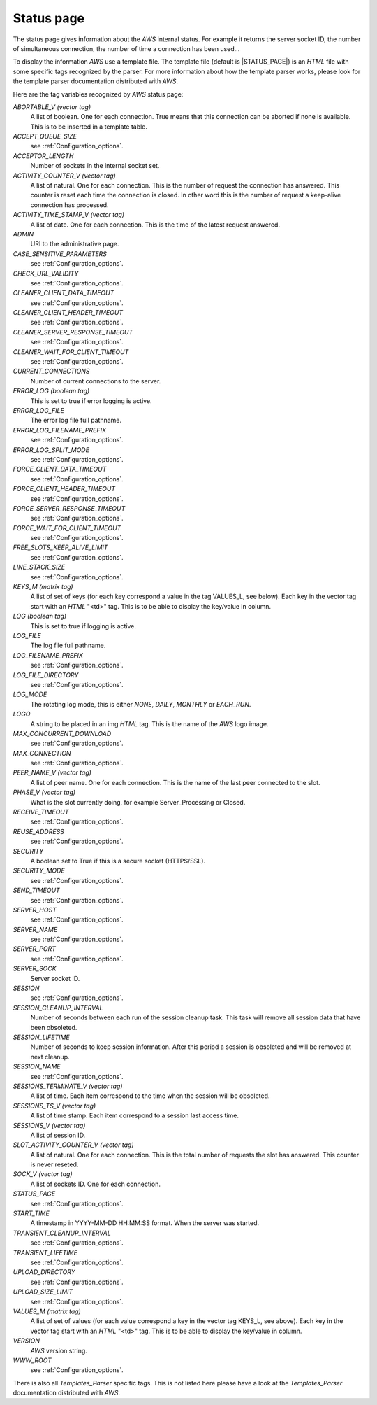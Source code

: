 
.. _Status_page:

***********
Status page
***********
.. index:: Status

The status page gives information about the `AWS` internal status. For
example it returns the server socket ID, the number of simultaneous
connection, the number of time a connection has been used...

To display the information `AWS` use a template file. The
template file (default is |STATUS_PAGE|) is an `HTML` file with
some specific tags recognized by the parser. For more information
about how the template parser works, please look for the template
parser documentation distributed with `AWS`.

Here are the tag variables recognized by `AWS` status page:

*ABORTABLE_V (vector tag)*
  .. index:: ABORTABLE_V

  A list of boolean. One for each connection. True means that this
  connection can be aborted if none is available. This is to be inserted
  in a template table.

*ACCEPT_QUEUE_SIZE*
  .. index:: ACCEPT_QUEUE_SIZE

  see :ref:`Configuration_options`.

*ACCEPTOR_LENGTH*
  .. index:: ACCEPTOR_LENGTH

  Number of sockets in the internal socket set.

*ACTIVITY_COUNTER_V (vector tag)*
  .. index:: ACTIVITY_COUNTER_V

  A list of natural. One for each connection. This is the number of
  request the connection has answered. This counter is reset each time the
  connection is closed. In other word this is the number of request a
  keep-alive connection has processed.

*ACTIVITY_TIME_STAMP_V (vector tag)*
  .. index:: ACTIVITY_TIME_STAMP_V

  A list of date. One for each connection. This is the time of the latest
  request answered.

*ADMIN*
  .. index:: ADMIN

  URI to the administrative page.

*CASE_SENSITIVE_PARAMETERS*
  .. index:: CASE_SENSITIVE_PARAMETERS

  see :ref:`Configuration_options`.

*CHECK_URL_VALIDITY*
  .. index:: CHECK_URL_VALIDITY

  see :ref:`Configuration_options`.

*CLEANER_CLIENT_DATA_TIMEOUT*
  .. index:: CLEANER_CLIENT_DATA_TIMEOUT

  see :ref:`Configuration_options`.

*CLEANER_CLIENT_HEADER_TIMEOUT*
  .. index:: CLEANER_CLIENT_HEADER_TIMEOUT

  see :ref:`Configuration_options`.

*CLEANER_SERVER_RESPONSE_TIMEOUT*
  .. index:: CLEANER_SERVER_RESPONSE_TIMEOUT

  see :ref:`Configuration_options`.

*CLEANER_WAIT_FOR_CLIENT_TIMEOUT*
  .. index:: CLEANER_WAIT_FOR_CLIENT_TIMEOUT

  see :ref:`Configuration_options`.

*CURRENT_CONNECTIONS*
  .. index:: CURRENT_CONNECTIONS

  Number of current connections to the server.

*ERROR_LOG (boolean tag)*
  .. index:: ERROR_LOG

  This is set to true if error logging is active.

*ERROR_LOG_FILE*
  .. index:: ERROR_LOG_FILE

  The error log file full pathname.

*ERROR_LOG_FILENAME_PREFIX*
  .. index:: ERROR_LOG_FILENAME_PREFIX

  see :ref:`Configuration_options`.

*ERROR_LOG_SPLIT_MODE*
  .. index:: ERROR_LOG_SPLIT_MODE

  see :ref:`Configuration_options`.

*FORCE_CLIENT_DATA_TIMEOUT*
  .. index:: FORCE_CLIENT_DATA_TIMEOUT

  see :ref:`Configuration_options`.

*FORCE_CLIENT_HEADER_TIMEOUT*
  .. index:: FORCE_CLIENT_HEADER_TIMEOUT

  see :ref:`Configuration_options`.

*FORCE_SERVER_RESPONSE_TIMEOUT*
  .. index:: FORCE_SERVER_RESPONSE_TIMEOUT

  see :ref:`Configuration_options`.

*FORCE_WAIT_FOR_CLIENT_TIMEOUT*
  .. index:: FORCE_WAIT_FOR_CLIENT_TIMEOUT

  see :ref:`Configuration_options`.

*FREE_SLOTS_KEEP_ALIVE_LIMIT*
  .. index:: FREE_SLOTS_KEEP_ALIVE_LIMIT

  see :ref:`Configuration_options`.

*LINE_STACK_SIZE*
  .. index:: LINE_STACK_SIZE

  see :ref:`Configuration_options`.

*KEYS_M (matrix tag)*
  .. index:: KEYS_M

  A list of set of keys (for each key correspond a value in the tag
  VALUES_L, see below). Each key in the vector tag start with an `HTML`
  "<td>" tag. This is to be able to display the key/value in column.

*LOG (boolean tag)*
  .. index:: LOG

  This is set to true if logging is active.

*LOG_FILE*
  .. index:: LOG_FILE

  The log file full pathname.

*LOG_FILENAME_PREFIX*
  .. index:: LOG_FILENAME_PREFIX

  see :ref:`Configuration_options`.

*LOG_FILE_DIRECTORY*
  .. index:: LOG_FILE_DIRECTORY

  see :ref:`Configuration_options`.

*LOG_MODE*
  .. index:: LOG_MODE

  The rotating log mode, this is either `NONE`, `DAILY`,
  `MONTHLY` or `EACH_RUN`.

*LOGO*
  .. index:: LOGO

  A string to be placed in an img `HTML` tag. This is the name of
  the `AWS` logo image.

*MAX_CONCURRENT_DOWNLOAD*
  .. index:: MAX_CONCURRENT_DOWNLOAD

  see :ref:`Configuration_options`.

*MAX_CONNECTION*
  .. index:: MAX_CONNECTION

  see :ref:`Configuration_options`.

*PEER_NAME_V (vector tag)*
  .. index:: PEER_NAME_V

  A list of peer name. One for each connection. This is the name of the last
  peer connected to the slot.

*PHASE_V (vector tag)*
  .. index:: PHASE_V

  What is the slot currently doing, for example Server_Processing or Closed.

*RECEIVE_TIMEOUT*
  .. index:: RECEIVE_TIMEOUT

  see :ref:`Configuration_options`.

*REUSE_ADDRESS*
  .. index:: REUSE_ADDRESS

  see :ref:`Configuration_options`.

*SECURITY*
  .. index:: SECURITY

  A boolean set to True if this is a secure socket (HTTPS/SSL).

*SECURITY_MODE*
  .. index:: SECURITY_MODE

  see :ref:`Configuration_options`.

*SEND_TIMEOUT*
  .. index:: SEND_TIMEOUT

  see :ref:`Configuration_options`.

*SERVER_HOST*
  .. index:: SERVER_HOST

  see :ref:`Configuration_options`.

*SERVER_NAME*
  .. index:: SERVER_NAME

  see :ref:`Configuration_options`.

*SERVER_PORT*
  .. index:: SERVER_PORT

  see :ref:`Configuration_options`.

*SERVER_SOCK*
  .. index:: SERVER_SOCK

  Server socket ID.

*SESSION*
  .. index:: SESSION

  see :ref:`Configuration_options`.

*SESSION_CLEANUP_INTERVAL*
  .. index:: SESSION_CLEANUP_INTERVAL

  Number of seconds between each run of the session cleanup task. This
  task will remove all session data that have been obsoleted.

*SESSION_LIFETIME*
  .. index:: SESSION_LIFETIME

  Number of seconds to keep session information. After this period a
  session is obsoleted and will be removed at next cleanup.

*SESSION_NAME*
  .. index:: SESSION_NAME

  see :ref:`Configuration_options`.

*SESSIONS_TERMINATE_V (vector tag)*
  .. index:: SESSIONS_TERMINATE_V

  A list of time. Each item correspond to the time when the session will
  be obsoleted.

*SESSIONS_TS_V (vector tag)*
  .. index:: SESSIONS_TS_V

  A list of time stamp. Each item correspond to a session last access time.

*SESSIONS_V (vector tag)*
  .. index:: SESSIONS_V

  A list of session ID.

*SLOT_ACTIVITY_COUNTER_V (vector tag)*
  .. index:: SLOT_ACTIVITY_COUNTER_V

  A list of natural. One for each connection. This is the total number of
  requests the slot has answered. This counter is never reseted.

*SOCK_V (vector tag)*
  .. index:: SOCK_V

  A list of sockets ID. One for each connection.

*STATUS_PAGE*
  .. index:: STATUS_PAGE

  see :ref:`Configuration_options`.

*START_TIME*
  .. index:: START_TIME

  A timestamp in YYYY-MM-DD HH:MM:SS format. When the server was started.

*TRANSIENT_CLEANUP_INTERVAL*
  .. index:: TRANSIENT_CLEANUP_INTERVAL

  see :ref:`Configuration_options`.

*TRANSIENT_LIFETIME*
  .. index:: TRANSIENT_LIFETIME

  see :ref:`Configuration_options`.

*UPLOAD_DIRECTORY*
  .. index:: UPLOAD_DIRECTORY

  see :ref:`Configuration_options`.

*UPLOAD_SIZE_LIMIT*
  .. index:: UPLOAD_SIZE_LIMIT

  see :ref:`Configuration_options`.

*VALUES_M (matrix tag)*
  .. index:: VALUES_M

  A list of set of values (for each value correspond a key in the vector tag
  KEYS_L, see above). Each key in the vector tag start with an `HTML`
  "<td>" tag. This is to be able to display the key/value in column.

*VERSION*
  .. index:: VERSION

  `AWS` version string.

*WWW_ROOT*
  .. index:: WWW_ROOT

  see :ref:`Configuration_options`.

There is also all `Templates_Parser` specific tags. This is not listed
here please have a look at the `Templates_Parser` documentation
distributed with `AWS`.
